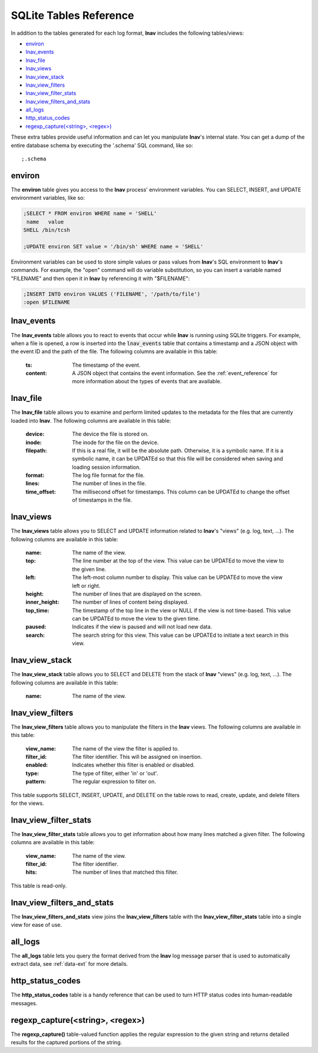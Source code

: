 .. _sql-tab:

SQLite Tables Reference
=======================

In addition to the tables generated for each log format, **lnav** includes
the following tables/views:

* `environ`_
* `lnav_events`_
* `lnav_file`_
* `lnav_views`_
* `lnav_view_stack`_
* `lnav_view_filters`_
* `lnav_view_filter_stats`_
* `lnav_view_filters_and_stats`_
* `all_logs`_
* `http_status_codes`_
* `regexp_capture(<string>, <regex>)`_

These extra tables provide useful information and can let you manipulate
**lnav**'s internal state.  You can get a dump of the entire database schema
by executing the '.schema' SQL command, like so::

    ;.schema

environ
-------

The **environ** table gives you access to the **lnav** process' environment
variables.  You can SELECT, INSERT, and UPDATE environment variables, like
so:

.. code-block:: custsqlite

    ;SELECT * FROM environ WHERE name = 'SHELL'
     name   value
    SHELL /bin/tcsh

    ;UPDATE environ SET value = '/bin/sh' WHERE name = 'SHELL'

Environment variables can be used to store simple values or pass values
from **lnav**'s SQL environment to **lnav**'s commands.  For example, the
"open" command will do variable substitution, so you can insert a variable
named "FILENAME" and then open it in **lnav** by referencing it with
"$FILENAME":

.. code-block:: custsqlite

    ;INSERT INTO environ VALUES ('FILENAME', '/path/to/file')
    :open $FILENAME


.. _table_lnav_events:

lnav_events
-----------

The **lnav_events** table allows you to react to events that occur while
**lnav** is running using SQLite triggers.  For example, when a file is
opened, a row is inserted into the :code:`lnav_events` table that contains
a timestamp and a JSON object with the event ID and the path of the file.
The following columns are available in this table:

  :ts: The timestamp of the event.
  :content: A JSON object that contains the event information.  See the
            :ref:`event_reference` for more information about the types
            of events that are available.

lnav_file
---------

The **lnav_file** table allows you to examine and perform limited updates to
the metadata for the files that are currently loaded into **lnav**.  The
following columns are available in this table:

  :device: The device the file is stored on.
  :inode: The inode for the file on the device.
  :filepath: If this is a real file, it will be the absolute path.  Otherwise,
    it is a symbolic name.  If it is a symbolic name, it can be UPDATEd so that
    this file will be considered when saving and loading session information.
  :format: The log file format for the file.
  :lines: The number of lines in the file.
  :time_offset: The millisecond offset for timestamps.  This column can be
    UPDATEd to change the offset of timestamps in the file.

lnav_views
----------

The **lnav_views** table allows you to SELECT and UPDATE information related
to **lnav**'s "views" (e.g. log, text, ...).  The following columns are
available in this table:

  :name: The name of the view.
  :top: The line number at the top of the view.  This value can be UPDATEd to
    move the view to the given line.
  :left: The left-most column number to display.  This value can be UPDATEd to
    move the view left or right.
  :height: The number of lines that are displayed on the screen.
  :inner_height: The number of lines of content being displayed.
  :top_time: The timestamp of the top line in the view or NULL if the view is
    not time-based.  This value can be UPDATEd to move the view to the given
    time.
  :paused: Indicates if the view is paused and will not load new data.
  :search: The search string for this view.  This value can be UPDATEd to
    initiate a text search in this view.

lnav_view_stack
---------------

The **lnav_view_stack** table allows you to SELECT and DELETE from the stack of
**lnav** "views" (e.g. log, text, ...).  The following columns are available in
this table:

  :name: The name of the view.

.. _table_lnav_view_filters:

lnav_view_filters
-----------------

The **lnav_view_filters** table allows you to manipulate the filters in the
**lnav** views.  The following columns are available in this table:

  :view_name: The name of the view the filter is applied to.
  :filter_id: The filter identifier.  This will be assigned on insertion.
  :enabled: Indicates whether this filter is enabled or disabled.
  :type: The type of filter, either 'in' or 'out'.
  :pattern: The regular expression to filter on.

This table supports SELECT, INSERT, UPDATE, and DELETE on the table rows to
read, create, update, and delete filters for the views.

lnav_view_filter_stats
----------------------

The **lnav_view_filter_stats** table allows you to get information about how
many lines matched a given filter.  The following columns are available in
this table:

  :view_name: The name of the view.
  :filter_id: The filter identifier.
  :hits: The number of lines that matched this filter.

This table is read-only.

lnav_view_filters_and_stats
---------------------------

The **lnav_view_filters_and_stats** view joins the **lnav_view_filters** table
with the **lnav_view_filter_stats** table into a single view for ease of use.

all_logs
--------

.. f0:sql.tables.all_logs

The **all_logs** table lets you query the format derived from the **lnav**
log message parser that is used to automatically extract data, see
:ref:`data-ext` for more details.

http_status_codes
-----------------

The **http_status_codes** table is a handy reference that can be used to turn
HTTP status codes into human-readable messages.

regexp_capture(<string>, <regex>)
---------------------------------

The **regexp_capture()** table-valued function applies the regular expression
to the given string and returns detailed results for the captured portions of
the string.
